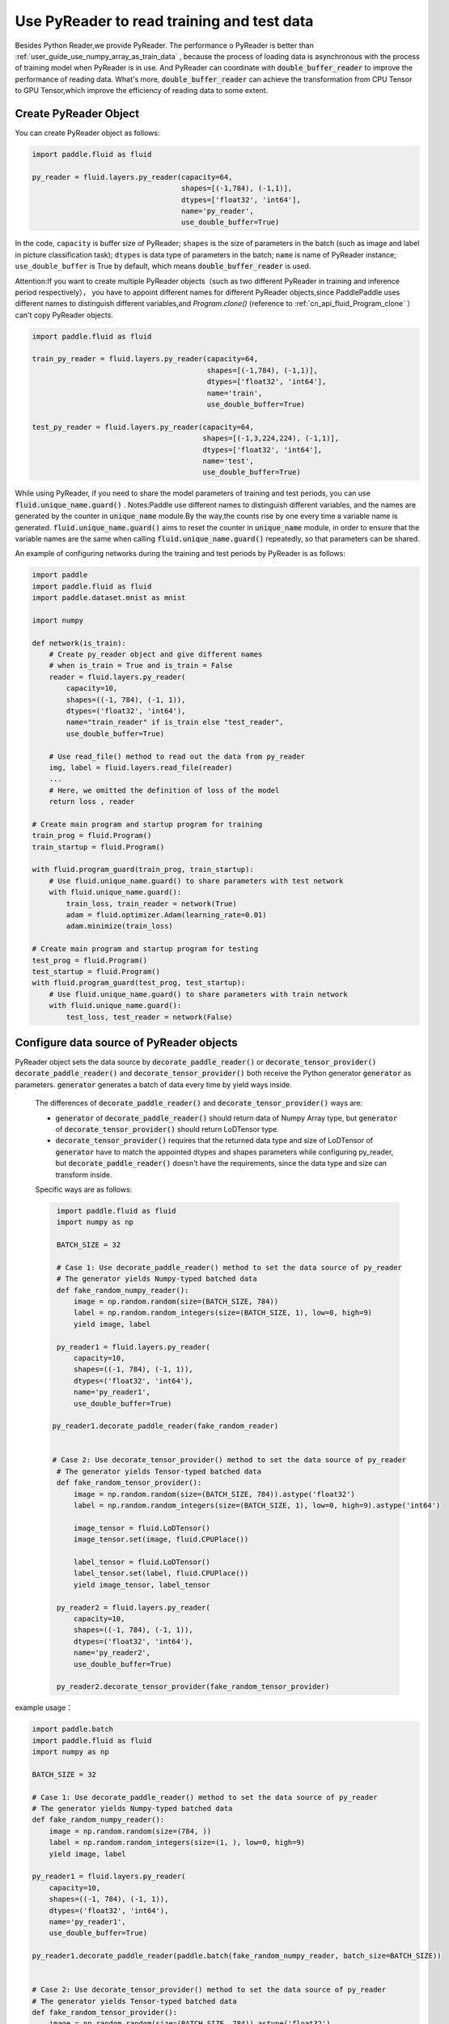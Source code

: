 .. _user_guide_use_py_reader_en:

############################################
Use PyReader to read training and test data
############################################

Besides Python Reader,we provide PyReader. The performance o PyReader is better than :ref:`user_guide_use_numpy_array_as_train_data` , because the process of loading data is asynchronous with the process of training model when PyReader is in use. And PyReader can coordinate with :code:`double_buffer_reader` to improve the performance of reading data. What's more, :code:`double_buffer_reader` can achieve the transformation from CPU Tensor to GPU Tensor,which improve the efficiency of reading data to some extent.

Create PyReader Object
################################

You can create PyReader object as follows:

.. code-block:: python

    import paddle.fluid as fluid

    py_reader = fluid.layers.py_reader(capacity=64,
                                       shapes=[(-1,784), (-1,1)],
                                       dtypes=['float32', 'int64'],
                                       name='py_reader',
                                       use_double_buffer=True)

In the code, ``capacity`` is buffer size of PyReader; 
``shapes`` is the size of parameters in the batch (such as image and label in picture classification task); 
``dtypes`` is data type of parameters in the batch; 
``name`` is name of PyReader instance; 
``use_double_buffer`` is True by default, which means :code:`double_buffer_reader` is used.

Attention:If you want to create multiple PyReader objects（such as two different PyReader in training and inference period respectively）， you have to appoint different names for different PyReader objects,since PaddlePaddle uses different names to distinguish different variables,and `Program.clone()` (reference to :ref:`cn_api_fluid_Program_clone` ）can't copy PyReader objects.

.. code-block:: python

    import paddle.fluid as fluid

    train_py_reader = fluid.layers.py_reader(capacity=64,
                                             shapes=[(-1,784), (-1,1)],
                                             dtypes=['float32', 'int64'],
                                             name='train',
                                             use_double_buffer=True)

    test_py_reader = fluid.layers.py_reader(capacity=64,
                                            shapes=[(-1,3,224,224), (-1,1)],
                                            dtypes=['float32', 'int64'],
                                            name='test',
                                            use_double_buffer=True)

While using PyReader, if you need to share the model parameters of training and test periods, you can use :code:`fluid.unique_name.guard()` .
Notes:Paddle use different names to distinguish different variables, and the names are generated by the counter in :code:`unique_name` module.By the way,the counts rise by one every time a variable name is generated. :code:`fluid.unique_name.guard()` aims to reset the counter in :code:`unique_name` module, in order to ensure that the variable names are the same when calling :code:`fluid.unique_name.guard()` repeatedly, so that parameters can be shared.

An example of configuring networks during the training and test periods by PyReader is as follows:

.. code-block:: python

    import paddle
    import paddle.fluid as fluid
    import paddle.dataset.mnist as mnist

    import numpy

    def network(is_train):
        # Create py_reader object and give different names
        # when is_train = True and is_train = False
        reader = fluid.layers.py_reader(
            capacity=10,
            shapes=((-1, 784), (-1, 1)),
            dtypes=('float32', 'int64'),
            name="train_reader" if is_train else "test_reader",
            use_double_buffer=True)
        
        # Use read_file() method to read out the data from py_reader
        img, label = fluid.layers.read_file(reader)
        ...
        # Here, we omitted the definition of loss of the model
        return loss , reader

    # Create main program and startup program for training
    train_prog = fluid.Program()
    train_startup = fluid.Program()

    with fluid.program_guard(train_prog, train_startup):
        # Use fluid.unique_name.guard() to share parameters with test network
        with fluid.unique_name.guard():
            train_loss, train_reader = network(True)
            adam = fluid.optimizer.Adam(learning_rate=0.01)
            adam.minimize(train_loss)

    # Create main program and startup program for testing
    test_prog = fluid.Program()
    test_startup = fluid.Program()
    with fluid.program_guard(test_prog, test_startup):
        # Use fluid.unique_name.guard() to share parameters with train network
        with fluid.unique_name.guard():
            test_loss, test_reader = network(False)

Configure data source of PyReader objects
##########################################
PyReader object sets the data source by :code:`decorate_paddle_reader()` or :code:`decorate_tensor_provider()` :code:`decorate_paddle_reader()` and :code:`decorate_tensor_provider()` both receive the Python generator :code:`generator` as parameters. :code:`generator` generates a batch of data every time by yield ways inside.

  The differences of :code:`decorate_paddle_reader()` and :code:`decorate_tensor_provider()` ways are:

  - :code:`generator` of :code:`decorate_paddle_reader()` should return data of Numpy Array type, but :code:`generator` of :code:`decorate_tensor_provider()` should return LoDTensor type.

  - :code:`decorate_tensor_provider()` requires that the returned data type and size of LoDTensor of :code:`generator` have to match the appointed dtypes and shapes parameters while configuring py_reader, but :code:`decorate_paddle_reader()` doesn't have the requirements, since the data type and size can transform inside.

  Specific ways are as follows:

  .. code-block:: python

     import paddle.fluid as fluid
     import numpy as np

     BATCH_SIZE = 32

     # Case 1: Use decorate_paddle_reader() method to set the data source of py_reader
     # The generator yields Numpy-typed batched data
     def fake_random_numpy_reader():
         image = np.random.random(size=(BATCH_SIZE, 784))
         label = np.random.random_integers(size=(BATCH_SIZE, 1), low=0, high=9)
         yield image, label

     py_reader1 = fluid.layers.py_reader(
         capacity=10,
         shapes=((-1, 784), (-1, 1)),
         dtypes=('float32', 'int64'),
         name='py_reader1',
         use_double_buffer=True)

    py_reader1.decorate_paddle_reader(fake_random_reader)


    # Case 2: Use decorate_tensor_provider() method to set the data source of py_reader
     # The generator yields Tensor-typed batched data
     def fake_random_tensor_provider():
         image = np.random.random(size=(BATCH_SIZE, 784)).astype('float32')
         label = np.random.random_integers(size=(BATCH_SIZE, 1), low=0, high=9).astype('int64')

         image_tensor = fluid.LoDTensor()
         image_tensor.set(image, fluid.CPUPlace())

         label_tensor = fluid.LoDTensor()
         label_tensor.set(label, fluid.CPUPlace())
         yield image_tensor, label_tensor

     py_reader2 = fluid.layers.py_reader(
         capacity=10,
         shapes=((-1, 784), (-1, 1)),
         dtypes=('float32', 'int64'),
         name='py_reader2',
         use_double_buffer=True)

     py_reader2.decorate_tensor_provider(fake_random_tensor_provider)
example usage：

.. code-block:: python

    import paddle.batch
    import paddle.fluid as fluid
    import numpy as np

    BATCH_SIZE = 32

    # Case 1: Use decorate_paddle_reader() method to set the data source of py_reader
    # The generator yields Numpy-typed batched data
    def fake_random_numpy_reader():
        image = np.random.random(size=(784, ))
        label = np.random.random_integers(size=(1, ), low=0, high=9)
        yield image, label

    py_reader1 = fluid.layers.py_reader(
        capacity=10,
        shapes=((-1, 784), (-1, 1)),
        dtypes=('float32', 'int64'),
        name='py_reader1',
        use_double_buffer=True)

    py_reader1.decorate_paddle_reader(paddle.batch(fake_random_numpy_reader, batch_size=BATCH_SIZE))


    # Case 2: Use decorate_tensor_provider() method to set the data source of py_reader
    # The generator yields Tensor-typed batched data
    def fake_random_tensor_provider():
        image = np.random.random(size=(BATCH_SIZE, 784)).astype('float32')
        label = np.random.random_integers(size=(BATCH_SIZE, 1), low=0, high=9).astype('int64')
        yield image_tensor, label_tensor

    py_reader2 = fluid.layers.py_reader(
        capacity=10,
        shapes=((-1, 784), (-1, 1)),
        dtypes=('float32', 'int64'),
        name='py_reader2',
        use_double_buffer=True)

    py_reader2.decorate_tensor_provider(fake_random_tensor_provider)

Train and test model with PyReader
##################################

Examples by using PyReader to train models and test are as follows:

.. code-block:: python

    import paddle
     import paddle.fluid as fluid
     import paddle.dataset.mnist as mnist
     import six

     def network(is_train):
         # Create py_reader object and give different names
         # when is_train = True and is_train = False
         reader = fluid.layers.py_reader(
             capacity=10,
             shapes=((-1, 784), (-1, 1)),
             dtypes=('float32', 'int64'),
             name="train_reader" if is_train else "test_reader",
             use_double_buffer=True)
         img, label = fluid.layers.read_file(reader)
         ...
         # Here, we omitted the definition of loss of the model
         return loss , reader

     # Create main program and startup program for training
     train_prog = fluid.Program()
     train_startup = fluid.Program()

     # Define train network
     with fluid.program_guard(train_prog, train_startup):
         # Use fluid.unique_name.guard() to share parameters with test network
         with fluid.unique_name.guard():
             train_loss, train_reader = network(True)
             adam = fluid.optimizer.Adam(learning_rate=0.01)
             adam.minimize(train_loss)

     # Create main program and startup program for testing
     test_prog = fluid.Program()
     test_startup = fluid.Program()

     # Define test network
     with fluid.program_guard(test_prog, test_startup):
         # Use fluid.unique_name.guard() to share parameters with train network
         with fluid.unique_name.guard():
             test_loss, test_reader = network(False)


    place = fluid.CUDAPlace(0)
    exe = fluid.Executor(place)

    # Run startup program
    exe.run(train_startup)
    exe.run(test_startup)

    # Compile programs
    train_prog = fluid.CompiledProgram(train_prog).with_data_parallel(loss_name=train_loss.name)
    test_prog = fluid.CompiledProgram(test_prog).with_data_parallel(share_vars_from=train_prog)

    # Set the data source of py_reader using decorate_paddle_reader() method
    train_reader.decorate_paddle_reader(
        paddle.reader.shuffle(paddle.batch(mnist.train(), 512), buf_size=8192))

    test_reader.decorate_paddle_reader(paddle.batch(mnist.test(), 512))

    for epoch_id in six.moves.range(10):
        train_reader.start()
        try:
            while True:
                loss = exe.run(program=train_prog, fetch_list=[train_loss])
                print 'train_loss', loss
        except fluid.core.EOFException:
            print 'End of epoch', epoch_id
            train_reader.reset()

        test_reader.start()
        try:
            while True:
                loss = exe.run(program=test_prog, fetch_list=[test_loss])
                print 'test loss', loss
        except fluid.core.EOFException:
            print 'End of testing'
            test_reader.reset()

Specific steps are as follows:

1. Before the start of every epoch, call :code:`start()` to invoke PyReader;

2. At the end of every epoch, :code:`read_file` throws exception :code:`fluid.core.EOFException` . Call :code:`reset()` after catching up exception to reset the state of PyReader in order to start next epoch.
